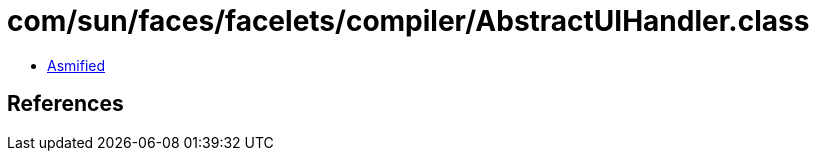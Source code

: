 = com/sun/faces/facelets/compiler/AbstractUIHandler.class

 - link:AbstractUIHandler-asmified.java[Asmified]

== References

